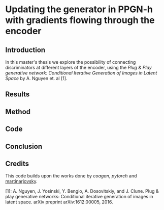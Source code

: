 * Updating the generator in PPGN-h with gradients flowing through the encoder

** Introduction
In this master's thesis we explore the possibility of connecting discriminators at different layers of the encoder, using the /Plug & Play generative network: Conditional Iterative Generation of Images in Latent Space/ by A. Nguyen et. al [1].

** Results
** Method
** Code
** Conclusion
** Credits
 This code builds upon the works done by [[github.com/caogang/wgan-gp][coagan]], [[github.com/pytorch/examples/tree/master/mnist][pytorch]] and [[https://github.com/martinarjovsky/WassersteinGAN][martinarjovsky]].
 
 [1]: A. Nguyen, J. Yosinski, Y. Bengio, A. Dosovitskiy, and J. Clune. Plug & play generative networks: Conditional iterative generation of images in latent space. arXiv preprint arXiv:1612.00005, 2016.
